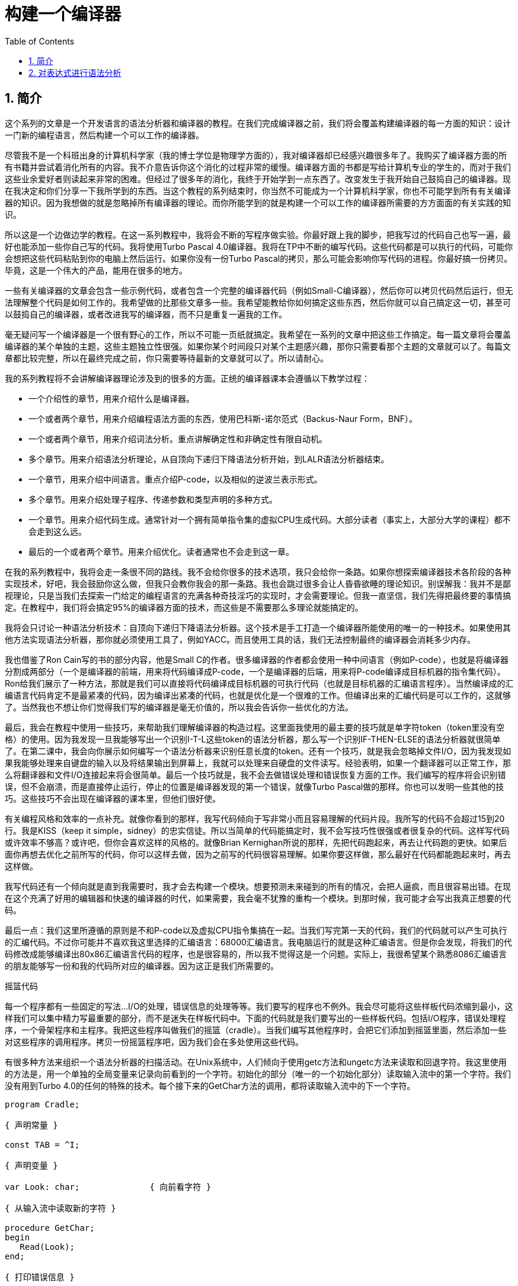 = 构建一个编译器
:icons: font
:source-highlighter: pygments
:toc: left
:toclevels: 4
:sectnums:

== 简介

这个系列的文章是一个开发语言的语法分析器和编译器的教程。在我们完成编译器之前，我们将会覆盖构建编译器的每一方面的知识：设计一门新的编程语言，然后构建一个可以工作的编译器。

尽管我不是一个科班出身的计算机科学家（我的博士学位是物理学方面的），我对编译器却已经感兴趣很多年了。我购买了编译器方面的所有书籍并尝试着消化所有的内容。我不介意告诉你这个消化的过程非常的缓慢。编译器方面的书都是写给计算机专业的学生的，而对于我们这些业余爱好者则读起来非常的困难。但经过了很多年的消化，我终于开始学到一点东西了。改变发生于我开始自己鼓捣自己的编译器。现在我决定和你们分享一下我所学到的东西。当这个教程的系列结束时，你当然不可能成为一个计算机科学家，你也不可能学到所有有关编译器的知识。因为我想做的就是忽略掉所有编译器的理论。而你所能学到的就是构建一个可以工作的编译器所需要的方方面面的有关实践的知识。

所以这是一个边做边学的教程。在这一系列教程中，我将会不断的写程序做实验。你最好跟上我的脚步，把我写过的代码自己也写一遍，最好也能添加一些你自己写的代码。我将使用Turbo Pascal 4.0编译器。我将在TP中不断的编写代码。这些代码都是可以执行的代码，可能你会想把这些代码粘贴到你的电脑上然后运行。如果你没有一份Turbo Pascal的拷贝，那么可能会影响你写代码的进程。你最好搞一份拷贝。毕竟，这是一个伟大的产品，能用在很多的地方。

一些有关编译器的文章会包含一些示例代码，或者包含一个完整的编译器代码（例如Small-C编译器），然后你可以拷贝代码然后运行，但无法理解整个代码是如何工作的。我希望做的比那些文章多一些。我希望能教给你如何搞定这些东西，然后你就可以自己搞定这一切，甚至可以鼓捣自己的编译器，或者改进我写的编译器，而不只是重复一遍我的工作。

毫无疑问写一个编译器是一个很有野心的工作，所以不可能一页纸就搞定。我希望在一系列的文章中把这些工作搞定。每一篇文章将会覆盖编译器的某个单独的主题，这些主题独立性很强。如果你某个时间段只对某个主题感兴趣，那你只需要看那个主题的文章就可以了。每篇文章都比较完整，所以在最终完成之前，你只需要等待最新的文章就可以了。所以请耐心。

我的系列教程将不会讲解编译器理论涉及到的很多的方面。正统的编译器课本会遵循以下教学过程：

* 一个介绍性的章节，用来介绍什么是编译器。
* 一个或者两个章节，用来介绍编程语法方面的东西，使用巴科斯-诺尔范式（Backus-Naur Form，BNF）。
* 一个或者两个章节，用来介绍词法分析。重点讲解确定性和非确定性有限自动机。
* 多个章节。用来介绍语法分析理论，从自顶向下递归下降语法分析开始，到LALR语法分析器结束。
* 一个章节，用来介绍中间语言。重点介绍P-code，以及相似的逆波兰表示形式。
* 多个章节。用来介绍处理子程序、传递参数和类型声明的多种方式。
* 一个章节。用来介绍代码生成。通常针对一个拥有简单指令集的虚拟CPU生成代码。大部分读者（事实上，大部分大学的课程）都不会走到这么远。
* 最后的一个或者两个章节。用来介绍优化。读者通常也不会走到这一章。

在我的系列教程中，我将会走一条很不同的路线。我不会给你很多的技术选项，我只会给你一条路。如果你想探索编译器技术各阶段的各种实现技术，好吧，我会鼓励你这么做，但我只会教你我会的那一条路。我也会跳过很多会让人昏昏欲睡的理论知识。别误解我：我并不是鄙视理论，只是当我们去探索一门给定的编程语言的充满各种奇技淫巧的实现时，才会需要理论。但我一直坚信，我们先得把最终要的事情搞定。在教程中，我们将会搞定95%的编译器方面的技术，而这些是不需要那么多理论就能搞定的。

我将会只讨论一种语法分析技术：自顶向下递归下降语法分析器。这个技术是手工打造一个编译器所能使用的唯一的一种技术。如果使用其他方法实现语法分析器，那你就必须使用工具了，例如YACC。而且使用工具的话，我们无法控制最终的编译器会消耗多少内存。

我也借鉴了Ron Cain写的书的部分内容，他是Small C的作者。很多编译器的作者都会使用一种中间语言（例如P-code），也就是将编译器分割成两部分（一个是编译器的前端，用来将代码编译成P-code，一个是编译器的后端，用来将P-code编译成目标机器的指令集代码）。Ron给我们展示了一种方法，那就是我们可以直接将代码编译成目标机器的可执行代码（也就是目标机器的汇编语言程序）。当然编译成的汇编语言代码肯定不是最紧凑的代码，因为编译出紧凑的代码，也就是优化是一个很难的工作。但编译出来的汇编代码是可以工作的，这就够了。当然我也不想让你们觉得我们写的编译器是毫无价值的，所以我会告诉你一些优化的方法。

最后，我会在教程中使用一些技巧，来帮助我们理解编译器的构造过程。这里面我使用的最主要的技巧就是单字符token（token里没有空格）的使用。因为我发现一旦我能够写出一个识别I-T-L这些token的语法分析器，那么写一个识别IF-THEN-ELSE的语法分析器就很简单了。在第二课中，我会向你展示如何编写一个语法分析器来识别任意长度的token。还有一个技巧，就是我会忽略掉文件I/O，因为我发现如果我能够处理来自键盘的输入以及将结果输出到屏幕上，我就可以处理来自硬盘的文件读写。经验表明，如果一个翻译器可以正常工作，那么将翻译器和文件I/O连接起来将会很简单。最后一个技巧就是，我不会去做错误处理和错误恢复方面的工作。我们编写的程序将会识别错误，但不会崩溃，而是直接停止运行，停止的位置是编译器发现的第一个错误，就像Turbo Pascal做的那样。你也可以发明一些其他的技巧。这些技巧不会出现在编译器的课本里，但他们很好使。

有关编程风格和效率的一点补充。就像你看到的那样，我写代码倾向于写非常小而且容易理解的代码片段。我所写的代码不会超过15到20行。我是KISS（keep it simple，sidney）的忠实信徒。所以当简单的代码能搞定时，我不会写技巧性很强或者很复杂的代码。这样写代码或许效率不够高？或许吧，但你会喜欢这样的风格的。就像Brian Kernighan所说的那样，先把代码跑起来，再去让代码跑的更快。如果后面你再想去优化之前所写的代码，你可以这样去做，因为之前写的代码很容易理解。如果你要这样做，那么最好在代码都能跑起来时，再去这样做。

我写代码还有一个倾向就是直到我需要时，我才会去构建一个模块。想要预测未来碰到的所有的情况，会把人逼疯，而且很容易出错。在现在这个充满了好用的编辑器和快速的编译器的时代，如果需要，我会毫不犹豫的重构一个模块。到那时候，我可能才会写出我真正想要的代码。

最后一点：我们这里所遵循的原则是不和P-code以及虚拟CPU指令集搞在一起。当我们写完第一天的代码，我们的代码就可以产生可执行的汇编代码。不过你可能并不喜欢我这里选择的汇编语言：68000汇编语言。我电脑运行的就是这种汇编语言。但是你会发现，将我们的代码修改成能够编译出80x86汇编语言代码的程序，也是很容易的，所以我不觉得这是一个问题。实际上，我很希望某个熟悉8086汇编语言的朋友能够写一份和我的代码所对应的编译器。因为这正是我们所需要的。

摇篮代码

每一个程序都有一些固定的写法...I/O的处理，错误信息的处理等等。我们要写的程序也不例外。我会尽可能将这些样板代码浓缩到最小，这样我们可以集中精力写最重要的部分，而不是迷失在样板代码中。下面的代码就是我们要写出的一些样板代码。包括I/O程序，错误处理程序，一个骨架程序和主程序。我把这些程序叫做我们的摇篮（cradle）。当我们编写其他程序时，会把它们添加到摇篮里面，然后添加一些对这些程序的调用程序。拷贝一份摇篮程序吧，因为我们会在多处使用这些代码。

有很多种方法来组织一个语法分析器的扫描活动。在Unix系统中，人们倾向于使用getc方法和ungetc方法来读取和回退字符。我这里使用的方法是，用一个单独的全局变量来记录向前看到的一个字符。初始化的部分（唯一的一个初始化部分）读取输入流中的第一个字符。我们没有用到Turbo 4.0的任何的特殊的技术。每个接下来的GetChar方法的调用，都将读取输入流中的下一个字符。

[source,pascal]
----
program Cradle;

{ 声明常量 }

const TAB = ^I;

{ 声明变量 }

var Look: char;              { 向前看字符 }
                              
{ 从输入流中读取新的字符 }

procedure GetChar;
begin
   Read(Look);
end;

{ 打印错误信息 }

procedure Error(s: string);
begin
   WriteLn;
   WriteLn(^G, 'Error: ', s, '.');
end;

{ 打印错误信息然后将程序挂起 }

procedure Abort(s: string);
begin
   Error(s);
   Halt;
end;

{ 打印预期看到的信息 }

procedure Expected(s: string);
begin
   Abort(s + ' Expected');
end;

{ 匹配一个特定的输入字符 }

procedure Match(x: char);
begin
   if Look = x then GetChar
   else Expected('''' + x + '''');
end;

{ 识别一个字母 }

function IsAlpha(c: char): boolean;
begin
   IsAlpha := upcase(c) in ['A'..'Z'];
end;

{ 识别一个十进制数字 }

function IsDigit(c: char): boolean;
begin
   IsDigit := c in ['0'..'9'];
end;

{ 获取一个标识符 }

function GetName: char;
begin
   if not IsAlpha(Look) then Expected('Name');
   GetName := UpCase(Look);
   GetChar;
end;

{ 获取一个数值 }

function GetNum: char;
begin
   if not IsDigit(Look) then Expected('Integer');
   GetNum := Look;
   GetChar;
end;

{ 输出一个带有制表符TAB的字符串 }

procedure Emit(s: string);
begin
   Write(TAB, s);
end;

{ 输出带有制表符TAB和CRLF字符的字符串 }

procedure EmitLn(s: string);
begin
   Emit(s);
   WriteLn;
end;

{ 初始化 }

procedure Init;
begin
   GetChar;
end;

{ 主程序 }

begin
   Init;
end.
----

简介结束了。将上面的代码拷贝到TP中，然后编译它们。要保证编译能够通过然后正确的运行起来。接下来我们将要开始第一课，也就是表达式的语法分析。

NOTE: 如果在Ubuntu下想要进行Pascal编程，可以 `sudo apt-get install fpc` 。

== 对表达式进行语法分析

让我们开始吧！

如果你已经阅读了简介这一章，你就知道我们要干什么了。你也应该已经将摇篮代码都拷贝到你的Turbo Pascal软件中了，并且还编译过了。现在我们可以开始了。

我们这篇文章将要学习如何来对数学表达式进行语法分析，以及如何将数学表达式翻译成68000汇编代码。我们预期的输出是一系列的汇编语句，而汇编语句的执行结果是正确的计算结果。一个表达式就是等式的右边，如下：

[source,text]
----
               x = 2*y + 3/(4*z)
----

在早期阶段，我的步子会迈的非常非常小。这样初学者不会迷失。有一些很好的课程需要我们在很早的时候就学会，这样我们后面会很容易学习其他的知识。对于有经验的读者，需要忍受一下我讲的一些非常基础的知识。我们很快就会进入到核心区域的知识。

单字符的数字

为了保持教程一贯的风格（KISS，还记得吗？），让我们先从绝对最简单的情况开始思考。对于我来说，就是一个表达式只包含一个单个字符的数字的这种情况。

在开始写代码之前，要保证你将上一章的摇篮代码已经拷贝到你的Turbo Pascal中了。我们在别的代码中将会再次使用它们。接下来将下面的代码添加到程序中：

[source,pascal]
----
{---------------------------------------------------------------}
{ Parse and Translate a Math Expression }

procedure Expression;
begin
   EmitLn('MOVE #' + GetNum + ',D0')
end;
{---------------------------------------------------------------}
----

然后将 `Expression;` 这一行添加到主程序当中去，现在主程序如下：
                              
[source,pascal]
----
{---------------------------------------------------------------}
begin
   Init;
   Expression;
end.
{---------------------------------------------------------------}
----

现在运行程序。尝试一下将任意单个数字作为输入。你将会得到一行汇编代码的输出。然后再尝试一下输入任意其他的单个字符，你将会发现我们的语法分析器将会打印一个错误信息。

恭喜你！我们现在已经有一个可以工作的翻译器了！

好吧，我承认上面的代码的功能实在是太弱了。但是你别小看它啊。这个小小的编译器所做的事情，其实就是大型编译器所做的事情：它正确的识别合法的程序语句，然后输出正确的可以执行的汇编代码。而且同样重要的是，我们写的这个小小的编译器能够识别不合法的程序语句，然后给出一个有意义的错误信息。你还想要啥自行车？随着我们不断的扩展我们的语法分析器，我们最好能够确保以上两点永远没问题。

上面写的小程序有一些其他的特点值得聊一下。首先，你会看到我们并没有将语法分析和代码生成分开成不同的模块。一旦语法分析器知道我们想要的工作已经完成，就会立即生成目标汇编代码。在一个真实的编译器中，GetChar会从磁盘上读取文件，然后输出到另一个磁盘文件。但我们所用的方法很容易进行测试和实验。

同时也要注意，一个表达式一定会产生一个求值结果，并将求值结果存放到某个地方。我选择的地方是68000芯片的D0寄存器。我可能应该选其他的地方来存放求值结果，但D0也很好。

二元表达式

现在我们已经上路了，让我们继续往前开车。必须要承认的是，一个表达式只包含一个数字，够呛能满足我们的需求。所以让我们看一下如何来扩展我们的代码。假设我们想处理下面这种形式的表达式：

[source,text]
----
                         1+2
     或者                4-3
     或者, 更一般的形式, <term> +/- <term>
----

NOTE: 其实上面的最后一行就是巴科斯-诺尔范式，或者简称BNF。
                              
我们需要写一个程序来识别上面所写的 `term` 然后将计算结果存放在某个地方，然后还得写一个程序来识别 `+` 和 `-` ，然后输出我们想要的汇编代码。但是如果表达式将计算结果保存在 `D0` 寄存器，那我们将 `Term` 的计算结果保存在哪里？答案就是：同样的地方 `D0` 。在我们得到 `Term` 的下一个计算结果之前，我们将会把 `Term` 的第一个计算结果存放在某个地方。

好吧，我们想做的事情基本就是写一个 `Term` 程序，它要做的事情就是我们之前写的 `Expression` 程序要做的事情。所以将 `Expression` 程序 **重命名** 成 `Term` 就行了。然后编写新版本的 `Expression` 程序如下：

[source,pascal]
----
{---------------------------------------------------------------}
{ Parse and Translate an Expression }

procedure Expression;
begin
   Term;
   EmitLn('MOVE D0,D1');
   case Look of
    '+': Add;
    '-': Subtract;
   else Expected('Addop');
   end;
end;
{--------------------------------------------------------------}
----

紧接着，在 `Expression` 程序上面写如下两个程序：

[source,pascal]
----
{--------------------------------------------------------------}
{ Recognize and Translate an Add }

procedure Add;
begin
   Match('+');
   Term;
   EmitLn('ADD D1,D0');
end;


{-------------------------------------------------------------}
{ Recognize and Translate a Subtract }

procedure Subtract;
begin
   Match('-');
   Term;
   EmitLn('SUB D1,D0');
end;
{-------------------------------------------------------------}
----                              

When you're finished with that,  the order of the routines should
be:

当你完成了以上工作，现在各个程序的顺序应该如下：

* Term (老版本的Expression)
* Add
* Subtract
* Expression

现在运行程序。尝试一下你能够想到的所有的两个单字符数字所组成的排列组合，用 `+` 和 `-` 进行分割。你每次运行应该能够得到4行汇编代码。现在尝试一下能够出现错误的一些表达式。我们的语法分析器捕获到这些错误了吗？

看一下我们程序产生的汇编代码。有两个地方需要注意。第一，生成的代码并不是我们自己会写的那种汇编代码。下面的代码：

[source,text]
----
        MOVE #n,D0
        MOVE D0,D1
----

很低效。如果我们手写汇编代码，我们肯定会直接将数据 `#n` 加载到 `D1` 寄存器中啊。

这里还反映出一种信息：那就是我们的语法分析器产生的汇编代码比我们手写的汇编代码效率要低。习惯它吧。在本系列教程中，一直都是这样的。其实，在某种程度上，所有的编译器都是这样的。一些计算机科学家终其一生都在研究代码优化，他们所做的工作确实改进了生成的代码的质量。一些编译器做的很好，但这样做会付出很大的代价，编译器代码的复杂度会很高。而且这也是一场注定会失败的战争，可能永远不会出现一种情况，那就是一个好的汇编程序员无法打败编译器生成的汇编代码。在这个系列教程结束之前，我会提几句可以对编译器做的一点优化。仅仅是为了告诉你做一些简单的优化也不太难。但是要记住，我们要学习的不是代码的优化。现在，通过阅读这一系列的教程，我们会忽略掉优化方面的东西，重点学习如果生成能运行的汇编代码。

还要说的一点是：我们的代码有问题，是错的！当然产生的汇编代码可以运行，减法程序会从 `D0` 寄存器（存放的是第二个参数）的值减去 `D1` 寄存器（存放的是第一个参数）的值。这种方式是错误的，因为我们产生的结果的正负是有问题的。所以让我们来修复一下 `Subtract` 程序的bug，我们用改变结果的正负性的方式就可以解决这个问题，代码如下：

[source,pascal]
----
{-------------------------------------------------------------}
{ Recognize and Translate a Subtract }

procedure Subtract;
begin
   Match('-');
   Term;
   EmitLn('SUB D1,D0');
   EmitLn('NEG D0');
end;
{-------------------------------------------------------------}
----

现在我们的代码更加低效了，但最起码能够输出正确的结果了！不幸的是，程序中表示表达式中的 `term` 的顺序看起来很别扭。这就是我们生活的真相啊。当我们实现除法时，又会碰到同样的问题。

好吧，现在我们已经拥有了一个语法解析器能够识别两个数字的和或者差。之前，我们的程序只能识别一个单个的数字。但是真正的表达式可以拥有两种形式中的一种（单个数字或者加减法表达式）。现在你可以运行程序然后输入一个单个的字符 `'1'` ，看看能处理之前的表达式形式吗？

是不是无法工作了？为什么无法工作了？我们完成的语法解析器目前只能识别这样的表达式：那就是有两个 `term` 的加减表达式。我们必须重写 `Expression` 方法，让它能做更多的事情。而这才是一个真正的语法分析器开始的地方。

一般表达式

在一个真实世界里，一个表达式可以包含一个或者多个 `term` ，用加减运算符进行分割。在BNF中，写做下面的形式：

[source,text]
----
          <expression> ::= <term> [<addop> <term>]*
----

我们可以在 `Expression` 方法中添加一个简单的循环，来适配上面的定义：

[source,pascal]
----
{---------------------------------------------------------------}
{ Parse and Translate an Expression }

procedure Expression;
begin
   Term;
   while Look in ['+', '-'] do begin
      EmitLn('MOVE D0,D1');
      case Look of
       '+': Add;
       '-': Subtract;
      else Expected('Addop');
      end;
   end;
end;
{--------------------------------------------------------------}
----

现在我们又前进了一步。这个版本的程序可以处理任意数量的 `term` ，而只耗费了我们两行额外的代码。当我们继续前进时，我们会发现这就是自顶向下语法分析器的特点...只需要添加几行代码就可以适配编程语言的扩展。注意， `Expression` 方法和BNF定义是多么的匹配啊！这同样是自顶向下语法分析器的一个特点。当你熟练掌握了这种方法，你会发现将BNF定义转换成语法分析器的代码是非常容易的！

好吧，现在可以尝试一下我们最新版本的语法分析器了。验证一下会发现我们的代码可以处理各种合法的表达式，还会对非法的表达式输出一个有意义的错误信息。很整洁吧？你可能会发现在我们测试的时候，任何错误信息都会嵌在我们产生的汇编代码里。但是记住，这是因为我们使用 `CRT` 作为了我们的输出文件。在一个可用的产品里，这两种输出是分开的...一个输出到屏幕，一个输出到文件中。

使用栈

现在我将会打破我不引入任何复杂性的原则。因为这里引入复杂性是绝对必要的。我们需要指出代码中的一个问题。现在代码的逻辑是，语法分析器将会使用 `D0` 寄存器来作为 `主要` 寄存器， `D1` 寄存器作为存储部分和的地方。现在程序工作起来还比较好，因为我们只需要处理的运算符是加号和减号。任何新的 `term` 一旦被发现都会被累加。但在一般情况下，就不好使了。例如下面的表达式：

[source,text]
----
               1+(2-(3+(4-5)))
----

如果我们将 `'1'` 放入 `D1` 寄存器中，那我们把 `'2'` 放在哪里？因为一个一般的表达式可能有任意复杂度。所以我们将会很快用完所有寄存器！

幸运的是，有一个简单的解决方法。就像所有现代的微处理器一样，68000处理器也有一个栈。栈是一个用来存储一堆东西的完美的地方。所以无需将 `term` 从 `D0` 移动到 `D1` 这么麻烦，我们直接将 `term` 压入栈就可以了。对于不熟悉68000处理器的读者，我们说一下如何压栈，如下汇编就可以：

[source,text]
----
压栈操作，     -(SP)

弹栈操作，     (SP)+ .
----

所以让我们更改一下 `Expression` 方法中的 `EmitLn` 代码：

[source,pascal]
----
               EmitLn('MOVE D0,-(SP)');
----

然后更改两个数的加减操作的代码 `Add` 和 `Subtract`：

[source,pascal]
----
               EmitLn('ADD (SP)+,D0')
----

以及

[source,pascal]
----
               EmitLn('SUB (SP)+,D0'),
----

现在重新编译尝试一下语法分析器，会发现并没有搞崩代码。

我们的代码比之前的更加低效了，但这是一个必要的步骤，你会看到的！

乘法和除法

现在让我们来做一些真正的复杂的工作。很明显你知道，除了加减运算符还有其他的数学运算符，表达式需要有乘除法。你已经知道了有一个隐含的运算符叫做 `优先级` ，或者叫做等级。在表达式中优先级很重要，就像下面的表达式：

[source,text]
----
                    2 + 3 * 4,
----

我们都知道应该先做乘法运算，然后再做加法运算。（知道我们为什么需要栈了吗？）

在编译器技术的早期，人们会使用一些超级复杂的技术来保证运算符的优先级被遵守。后来发现，这些超级复杂的技术是完全没有必要的。运算符优先级的规则可以很好的被我们的自顶向下语法分析技术所适配。而直到现在，我们考虑的 `term` 还只是一个单字符的数字。

更加一般的方式是将 `term` 定义为多个 `FACTOR` 的 `乘积`，例如：

[source,text]
----
          <term> ::= <factor>  [ <mulop> <factor> ]*
----

什么是 `factor` ？现在，它就是一个单字符数字的 `term` 。

注意到对称性了吗？一个 `term` 和一个表达式的形式是一样的。实际上，我们可以对代码做一些重命名和拷贝的工作。但为了避免混淆，下面的代码是语法分析器的所有代码。（注意我们处理除法运算符的方式）

[source,pascal]
----
{---------------------------------------------------------------}
{ Parse and Translate a Math Factor }

procedure Factor;
begin
   EmitLn('MOVE #' + GetNum + ',D0')
end;


{--------------------------------------------------------------}
{ Recognize and Translate a Multiply }

procedure Multiply;
begin
   Match('*');
   Factor;
   EmitLn('MULS (SP)+,D0');
end;


{-------------------------------------------------------------}
{ Recognize and Translate a Divide }

procedure Divide;
begin
   Match('/');
   Factor;
   EmitLn('MOVE (SP)+,D1');
   EmitLn('DIVS D1,D0');
end;


{---------------------------------------------------------------}
{ Parse and Translate a Math Term }

procedure Term;
begin
   Factor;
   while Look in ['*', '/'] do begin
      EmitLn('MOVE D0,-(SP)');
      case Look of
       '*': Multiply;
       '/': Divide;
      else Expected('Mulop');
      end;
   end;
end;




{--------------------------------------------------------------}
{ Recognize and Translate an Add }

procedure Add;
begin
   Match('+');
   Term;
   EmitLn('ADD (SP)+,D0');
end;


{-------------------------------------------------------------}
{ Recognize and Translate a Subtract }

procedure Subtract;
begin
   Match('-');
   Term;
   EmitLn('SUB (SP)+,D0');
   EmitLn('NEG D0');
end;


{---------------------------------------------------------------}
{ Parse and Translate an Expression }

procedure Expression;
begin
   Term;
   while Look in ['+', '-'] do begin
      EmitLn('MOVE D0,-(SP)');
      case Look of
       '+': Add;
       '-': Subtract;
      else Expected('Addop');
      end;
   end;
end;
{--------------------------------------------------------------}
----

来抽一根！一个非常整洁的语法分析器或者说翻译器已经完成了，只用了55行Pascal代码！输出已经开始看起来有那么一点儿用了。当然你得忽略掉生成的汇编代码很低效。记住，我们从来不打算生成紧凑高效的代码！

括号

我们可以将这部分的语法解析器改装成可以处理带括号的表达式的解析器。你知道的，括号主要用来强制规定运算符的优先级。比如下面的表达式：

[source,text]
----
               2*(3+4) ,
----

括号强制使加法运算发生在乘法运算之前。更为重要的是，括号让我们可以定义任意复杂度的表达式，例如下面：

[source,text]
----
               (1+2)/((3+4)+(5-6))
----

将括号处理机制引入我们的语法分析器的关键在于：要意识到无论被括号括住的表达式多么的复杂，对于这个世界来说，它看起来就像是一个简单的 `factor` 。也就是说， `factor` 的一种形式如下：

[source,text]
----
          <factor> ::= (<expression>)
----

递归来了！一个表达式可以包含一个 `factor` ，而这个 `factor` 可以包含其他的表达式，而这个表达式又可能包含了一个 `factor` ，可以无限搞下去。

无论复杂与否，我们都得处理这种情况。当然只需要在 `Factor` 方法中添加几行代码就可以了：                             

[source,pascal]
----
{---------------------------------------------------------------}
{ Parse and Translate a Math Factor }

procedure Expression; Forward;

procedure Factor;
begin
   if Look = '(' then begin
      Match('(');
      Expression;
      Match(')');
      end
   else
      EmitLn('MOVE #' + GetNum + ',D0');
end;
{--------------------------------------------------------------}
----

再次注意一下，我们扩展语法分析器是多么的容易啊。我们的Pascal代码和BNF语法也特别的适配。

像之前那样，编译一下最新写的程序，然后保证它能够正确的解析合法的输入，以及能够对非法输入正确的报错。

单元运算符负号的处理

现在，我们的语法分析器已经能够处理任意的表达式了，是吗？好吧，试一下下面的输入：

[source,text]
----
                         -1
----

又废了！不能工作了，是吧？ `Expression` 方法期望的输入是以整数开始的输入，而我们的输入是以负号开始的。所以你会发现 `+3` 同样不会工作，下面的表达式也不会工作：

[source,text]
----
                    -(3-2) .
----

其实有很多方法可以搞定这个问题。最简单的方法（当然不一定是最好的方法）是将一个 `0` 添加到这种类型的表达式的最前面。所以 `-3` 变成了 `0-3` 。我们可以轻松的将这个补丁打到现在的 `Expression` 方法的代码里面：

[source,pascal]
----
{---------------------------------------------------------------}
{ Parse and Translate an Expression }

procedure Expression;
begin
   if IsAddop(Look) then
      EmitLn('CLR D0')
   else
      Term;
   while IsAddop(Look) do begin
      EmitLn('MOVE D0,-(SP)');
      case Look of
       '+': Add;
       '-': Subtract;
      else Expected('Addop');
      end;
   end;
end;
{--------------------------------------------------------------}
---- 

我和你说过修改代码很简单吧！只需要我们添加3行新的Pascal代码就可以了。注意一下对新的方法 `IsAddop` 的调用。因为对加减法运算符的检测出现过两次，所以我决定将它抽出来成为一个单独的函数。 `IsAddop` 方法的形式很明显来自于 `IsAlpha` 。下面是代码：

[source,pascal]
----
{--------------------------------------------------------------}
{ Recognize an Addop }

function IsAddop(c: char): boolean;
begin
   IsAddop := c in ['+', '-'];
end;
{--------------------------------------------------------------}
----

好的，把以上修改完成然后重新编译代码。你可以将 `IsAddop` 方法添加到你的摇篮代码的最底下。因为后面我们还会需要它。现在再尝试输入一下 `-1` ，可以工作了！当然代码的效率还是很差的，哈哈。我们用了6行代码才将一个常量加载成功。但最起码它是正确的。记住，我们并没有想要取代Turbo Pascal。

现在我们已经完成了表达式的语法分析器的主要结构。这个版本的程序应该可以正确的解析和编译任意你想输入的表达式了。当然我们的程序还是局限在只能处理单个字符的数字这种 `term` 。但我希望现在你能够为语法分析器添加微小的改动，就可以适配对表达式语法的扩展了。当你听到一个变量或者甚至一个函数调用也只不过是一个 `factor` 时，请不要太惊讶。
                             
在下一篇文章中，我将会向你展示扩展我们的语法分析器来适配以上的扩展是相当简单的。我还会想你展示如何去处理多字符的数值以及变量名。所以看到了吧，我们离一个真正有用的语法分析器已经不远了。


A WORD ABOUT OPTIMIZATION

Earlier in this session, I promised to give you some hints  as to
how we can improve the quality of the generated code.  As I said,
the  production of tight code is not the  main  purpose  of  this
series of articles.  But you need to at least know that we aren't
just  wasting our time here ... that we  can  indeed  modify  the
parser further to  make  it produce better code, without throwing
away everything we've done to date.  As usual, it turns  out that
SOME optimization is not that difficult to do ... it simply takes
some extra code in the parser.

There are two basic approaches we can take:

  o Try to fix up the code after it's generated

    This is  the concept of "peephole" optimization.  The general
    idea it that we  know  what  combinations of instructions the
    compiler  is  going  to generate, and we also know which ones
    are pretty bad (such as the code for -1, above).    So all we
    do  is  to   scan   the  produced  code,  looking  for  those
    combinations, and replacing  them  by better ones.  It's sort
    of   a   macro   expansion,   in   reverse,   and   a  fairly
    straightforward  exercise  in   pattern-matching.   The  only
    complication,  really, is that there may be  a  LOT  of  such
    combinations to look for.  It's called  peephole optimization
    simply because it only looks at a small group of instructions
    at a time.  Peephole  optimization can have a dramatic effect
    on  the  quality  of the code,  with  little  change  to  the
    structure of the compiler  itself.   There is a price to pay,
    though,  in  both  the  speed,   size, and complexity of  the
    compiler.  Looking for all those combinations calls for a lot
    of IF tests, each one of which is a source of error.  And, of
    course, it takes time.

     In  the  classical  implementation  of a peephole optimizer,
    it's done as a second pass to the compiler.  The  output code
    is  written  to  disk,  and  then  the  optimizer  reads  and
    processes the disk file again.  As a matter of fact,  you can
    see that the optimizer could  even be a separate PROGRAM from
    the compiler proper.  Since the optimizer only  looks  at the
    code through a  small  "window"  of  instructions  (hence the
    name), a better implementation would be to simply buffer up a
    few lines of output, and scan the buffer after each EmitLn.

  o Try to generate better code in the first place
                             
    This approach calls for us to look for  special  cases BEFORE
    we Emit them.  As a trivial example,  we  should  be  able to
    identify a constant zero,  and  Emit a CLR instead of a load,
    or even do nothing at all, as in an add of zero, for example.
    Closer to home, if we had chosen to recognize the unary minus
    in Factor  instead of in Expression, we could treat constants
    like -1 as ordinary constants,  rather  then  generating them
    from  positive  ones.   None of these things are difficult to
    deal with ... they only add extra tests in the code, which is
    why  I  haven't  included them in our program.  The way I see
    it, once we get to the point that we have a working compiler,
    generating useful code  that  executes, we can always go back
    and tweak the thing to tighten up the code produced.   That's
    why there are Release 2.0's in the world.

There IS one more type  of  optimization  worth  mentioning, that
seems to promise pretty tight code without too much hassle.  It's
my "invention" in the  sense  that I haven't seen it suggested in
print anywhere, though I have  no  illusions  that  it's original
with me.

This  is to avoid such a heavy use of the stack, by making better
use of the CPU registers.  Remember back when we were  doing only
addition  and  subtraction,  that we used registers  D0  and  D1,
rather than the stack?  It worked, because with  only  those  two
operations, the "stack" never needs more than two entries.

Well,  the 68000 has eight data registers.  Why not use them as a
privately managed stack?  The key is to recognize  that,  at  any
point in its processing,  the  parser KNOWS how many items are on
the  stack, so it can indeed manage it properly.  We can define a
private "stack pointer" that keeps  track  of  which  stack level
we're at, and addresses the  corresponding  register.   Procedure
Factor,  for  example,  would  not  cause data to be loaded  into
register  D0,  but   into  whatever  the  current  "top-of-stack"
register happened to be.

What we're doing in effect is to replace the CPU's RAM stack with
a  locally  managed  stack  made  up  of  registers.    For  most
expressions, the stack level  will  never  exceed eight, so we'll
get pretty good code out.  Of course, we also  have  to deal with
those  odd cases where the stack level  DOES  exceed  eight,  but
that's no problem  either.    We  simply let the stack spill over
into the CPU  stack.    For  levels  beyond eight, the code is no
worse  than  what  we're generating now, and for levels less than
eight, it's considerably better.

For the record, I  have  implemented  this  concept, just to make
sure  it  works  before  I  mentioned  it to you.  It does.    In
practice, it turns out that you can't really use all eight levels
... you need at least one register free to  reverse  the  operand
order for division  (sure  wish  the  68000 had an XTHL, like the
8080!).  For expressions  that  include  function calls, we would
also need a register reserved for them. Still, there  is  a  nice
improvement in code size for most expressions.

So, you see, getting  better  code  isn't  that difficult, but it
does add complexity to the our translator ...  complexity  we can
do without at this point.  For that reason,  I  STRONGLY  suggest
that we continue to ignore efficiency issues for the rest of this
series,  secure  in  the knowledge that we can indeed improve the
code quality without throwing away what we've done.

Next lesson, I'll show you how to deal with variables factors and
function calls.  I'll also show you just how easy it is to handle
multicharacter tokens and embedded white space.